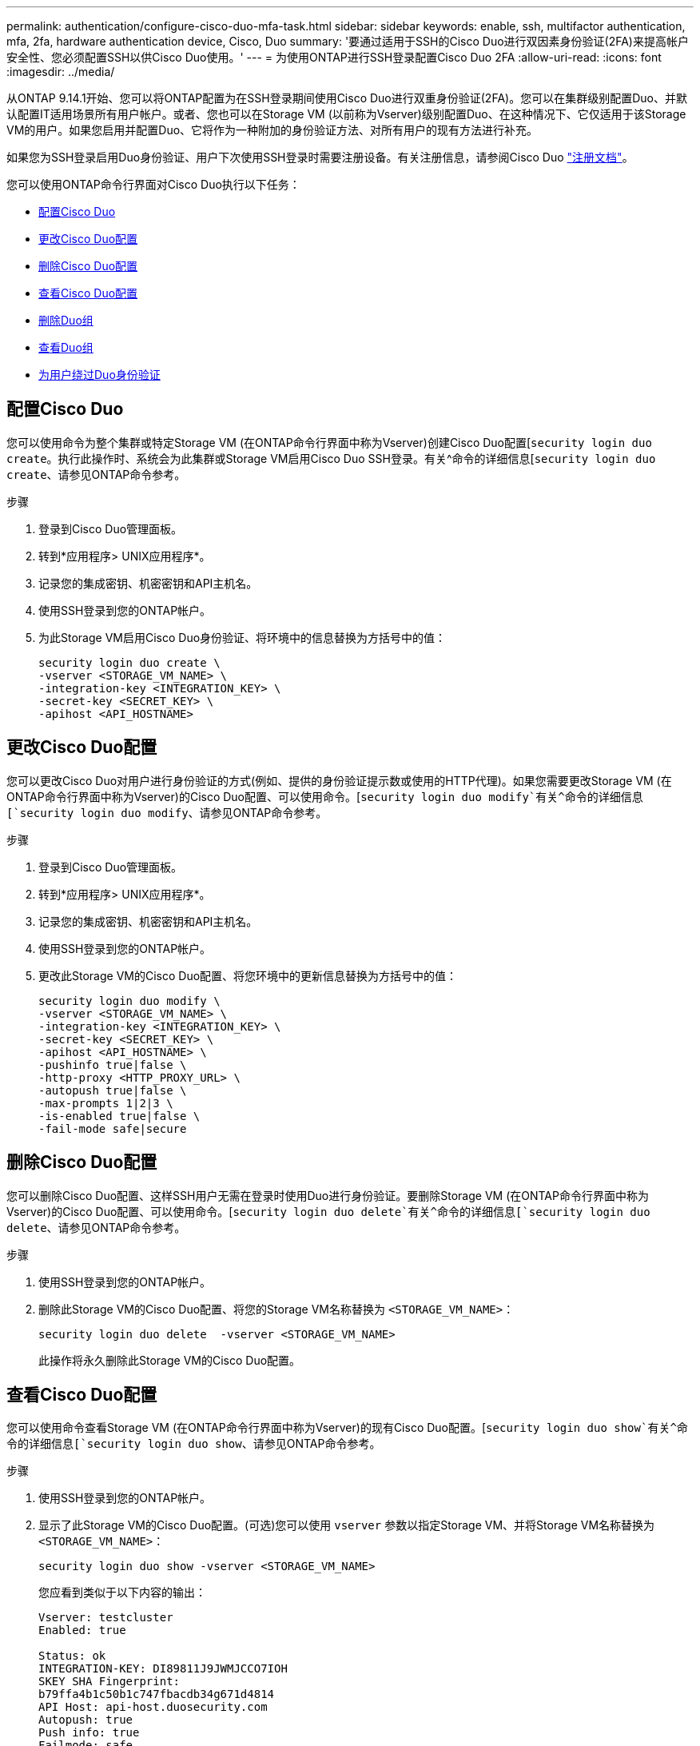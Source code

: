 ---
permalink: authentication/configure-cisco-duo-mfa-task.html 
sidebar: sidebar 
keywords: enable, ssh, multifactor authentication, mfa, 2fa, hardware authentication device, Cisco, Duo 
summary: '要通过适用于SSH的Cisco Duo进行双因素身份验证(2FA)来提高帐户安全性、您必须配置SSH以供Cisco Duo使用。' 
---
= 为使用ONTAP进行SSH登录配置Cisco Duo 2FA
:allow-uri-read: 
:icons: font
:imagesdir: ../media/


[role="lead"]
从ONTAP 9.14.1开始、您可以将ONTAP配置为在SSH登录期间使用Cisco Duo进行双重身份验证(2FA)。您可以在集群级别配置Duo、并默认配置IT适用场景所有用户帐户。或者、您也可以在Storage VM (以前称为Vserver)级别配置Duo、在这种情况下、它仅适用于该Storage VM的用户。如果您启用并配置Duo、它将作为一种附加的身份验证方法、对所有用户的现有方法进行补充。

如果您为SSH登录启用Duo身份验证、用户下次使用SSH登录时需要注册设备。有关注册信息，请参阅Cisco Duo https://guide.duo.com/add-device["注册文档"^]。

您可以使用ONTAP命令行界面对Cisco Duo执行以下任务：

* <<配置Cisco Duo>>
* <<更改Cisco Duo配置>>
* <<删除Cisco Duo配置>>
* <<查看Cisco Duo配置>>
* <<删除Duo组>>
* <<查看Duo组>>
* <<为用户绕过Duo身份验证>>




== 配置Cisco Duo

您可以使用命令为整个集群或特定Storage VM (在ONTAP命令行界面中称为Vserver)创建Cisco Duo配置[`security login duo create`。执行此操作时、系统会为此集群或Storage VM启用Cisco Duo SSH登录。有关^命令的详细信息[`security login duo create`、请参见ONTAP命令参考。

.步骤
. 登录到Cisco Duo管理面板。
. 转到*应用程序> UNIX应用程序*。
. 记录您的集成密钥、机密密钥和API主机名。
. 使用SSH登录到您的ONTAP帐户。
. 为此Storage VM启用Cisco Duo身份验证、将环境中的信息替换为方括号中的值：
+
[source, cli]
----
security login duo create \
-vserver <STORAGE_VM_NAME> \
-integration-key <INTEGRATION_KEY> \
-secret-key <SECRET_KEY> \
-apihost <API_HOSTNAME>
----




== 更改Cisco Duo配置

您可以更改Cisco Duo对用户进行身份验证的方式(例如、提供的身份验证提示数或使用的HTTP代理)。如果您需要更改Storage VM (在ONTAP命令行界面中称为Vserver)的Cisco Duo配置、可以使用命令。[`security login duo modify`有关^命令的详细信息[`security login duo modify`、请参见ONTAP命令参考。

.步骤
. 登录到Cisco Duo管理面板。
. 转到*应用程序> UNIX应用程序*。
. 记录您的集成密钥、机密密钥和API主机名。
. 使用SSH登录到您的ONTAP帐户。
. 更改此Storage VM的Cisco Duo配置、将您环境中的更新信息替换为方括号中的值：
+
[source, cli]
----
security login duo modify \
-vserver <STORAGE_VM_NAME> \
-integration-key <INTEGRATION_KEY> \
-secret-key <SECRET_KEY> \
-apihost <API_HOSTNAME> \
-pushinfo true|false \
-http-proxy <HTTP_PROXY_URL> \
-autopush true|false \
-max-prompts 1|2|3 \
-is-enabled true|false \
-fail-mode safe|secure
----




== 删除Cisco Duo配置

您可以删除Cisco Duo配置、这样SSH用户无需在登录时使用Duo进行身份验证。要删除Storage VM (在ONTAP命令行界面中称为Vserver)的Cisco Duo配置、可以使用命令。[`security login duo delete`有关^命令的详细信息[`security login duo delete`、请参见ONTAP命令参考。

.步骤
. 使用SSH登录到您的ONTAP帐户。
. 删除此Storage VM的Cisco Duo配置、将您的Storage VM名称替换为 `<STORAGE_VM_NAME>`：
+
[source, cli]
----
security login duo delete  -vserver <STORAGE_VM_NAME>
----
+
此操作将永久删除此Storage VM的Cisco Duo配置。





== 查看Cisco Duo配置

您可以使用命令查看Storage VM (在ONTAP命令行界面中称为Vserver)的现有Cisco Duo配置。[`security login duo show`有关^命令的详细信息[`security login duo show`、请参见ONTAP命令参考。

.步骤
. 使用SSH登录到您的ONTAP帐户。
. 显示了此Storage VM的Cisco Duo配置。(可选)您可以使用 `vserver` 参数以指定Storage VM、并将Storage VM名称替换为 `<STORAGE_VM_NAME>`：
+
[source, cli]
----
security login duo show -vserver <STORAGE_VM_NAME>
----
+
您应看到类似于以下内容的输出：

+
[source, cli]
----
Vserver: testcluster
Enabled: true

Status: ok
INTEGRATION-KEY: DI89811J9JWMJCCO7IOH
SKEY SHA Fingerprint:
b79ffa4b1c50b1c747fbacdb34g671d4814
API Host: api-host.duosecurity.com
Autopush: true
Push info: true
Failmode: safe
Http-proxy: 192.168.0.1:3128
Prompts: 1
Comments: -
----




== 创建Duo组

您可以指示Cisco Duo在Duo身份验证过程中仅包括特定Active Directory、LDAP或本地用户组中的用户。如果您创建Duo组、则只会提示该组中的用户进行Duo身份验证。您可以使用命令创建Duo组[`security login duo group create`。创建组时、您可以选择从Duo身份验证过程中排除该组中的特定用户。有关^命令的详细信息[`security login duo group create`、请参见ONTAP命令参考。

.步骤
. 使用SSH登录到您的ONTAP帐户。
. 创建Duo组、将环境中的信息替换为方括号中的值。如果省略 `-vserver` 参数、则在集群级别创建组：
+
[source, cli]
----
security login duo group create -vserver <STORAGE_VM_NAME> -group-name <GROUP_NAME> -excluded-users <USER1, USER2>
----
+
Duo组的名称必须与Active Directory、LDAP或本地组匹配。使用可选参数指定的用户 `-excluded-users`不会包括在Duo身份验证过程中。





== 查看Duo组

您可以使用命令查看现有Cisco Duo组条目[`security login duo group show`。有关^命令的详细信息[`security login duo group show`、请参见ONTAP命令参考。

.步骤
. 使用SSH登录到您的ONTAP帐户。
. 显示Duo组条目、将环境中的信息替换为方括号中的值。如果省略 `-vserver` 参数中、组将在集群级别显示：
+
[source, cli]
----
security login duo group show -vserver <STORAGE_VM_NAME> -group-name <GROUP_NAME> -excluded-users <USER1, USER2>
----
+
Duo组的名称必须与Active Directory、LDAP或本地组匹配。使用可选参数指定的用户 `-excluded-users`将不会显示。





== 删除Duo组

您可以使用命令删除Duo组条目[`security login duo group delete`。如果删除组、则该组中的用户将不再包括在Duo身份验证过程中。有关^命令的详细信息[`security login duo group delete`、请参见ONTAP命令参考。

.步骤
. 使用SSH登录到您的ONTAP帐户。
. 删除Duo组条目、将环境中的信息替换为方括号中的值。如果省略 `-vserver` 参数、则组将在集群级别删除：
+
[source, cli]
----
security login duo group delete -vserver <STORAGE_VM_NAME> -group-name <GROUP_NAME>
----
+
Duo组的名称必须与Active Directory、LDAP或本地组匹配。





== 为用户绕过Duo身份验证

您可以从Duo SSH身份验证过程中排除所有用户或特定用户。



=== 排除所有Duo用户

您可以为所有用户禁用Cisco Duo SSH身份验证。

.步骤
. 使用SSH登录到您的ONTAP帐户。
. 为SSH用户禁用Cisco Duo身份验证、并将Vserver名称替换为 `<STORAGE_VM_NAME>`：
+
[source, cli]
----
security login duo modify -vserver <STORAGE_VM_NAME> -is-enabled false
----




=== 排除Duo组用户

您可以从Duo SSH身份验证过程中排除属于Duo组的某些用户。

.步骤
. 使用SSH登录到您的ONTAP帐户。
. 为组中的特定用户禁用Cisco Duo身份验证。将组名称和要排除的用户列表替换为方括号中的值：
+
[source, cli]
----
security login duo group modify -group-name <GROUP_NAME> -excluded-users <USER1, USER2>
----
+
Duo组的名称必须与Active Directory、LDAP或本地组匹配。使用参数指定的用户 `-excluded-users`不会包括在Duo身份验证过程中。





=== 排除本地Duo用户

您可以使用Cisco Duo管理面板排除特定本地用户使用Duo身份验证。有关说明，请参见 https://duo.com/docs/administration-users#changing-user-status["Cisco Duo文档"^]。
